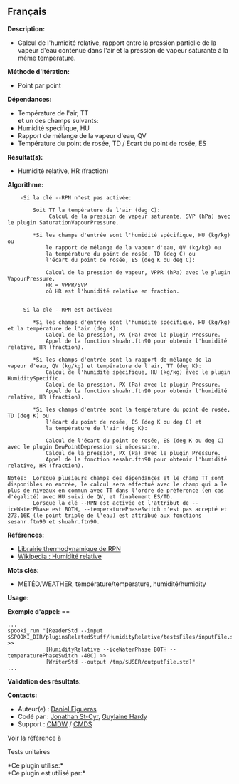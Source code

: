 ** Français















*Description:*

- Calcul de l'humidité relative, rapport entre la pression partielle de
  la vapeur d'eau contenue dans l'air et la pression de vapeur saturante
  à la même température.

*Méthode d'itération:*

- Point par point

*Dépendances:*

- Température de l'air, TT\\
  *et* un des champs suivants:
- Humidité spécifique, HU
- Rapport de mélange de la vapeur d'eau, QV
- Température du point de rosée, TD / Écart du point de rosée, ES

*Résultat(s):*

- Humidité relative, HR (fraction)

*Algorithme:*

#+begin_example
        -Si la clé --RPN n'est pas activée:

            Soit TT la température de l'air (deg C):
                 Calcul de la pression de vapeur saturante, SVP (hPa) avec le plugin SaturationVapourPressure.

            *Si les champs d'entrée sont l'humidité spécifique, HU (kg/kg) ou
                le rapport de mélange de la vapeur d'eau, QV (kg/kg) ou
                la température du point de rosée, TD (deg C) ou
                l'écart du point de rosée, ES (deg K ou deg C):

                Calcul de la pression de vapeur, VPPR (hPa) avec le plugin VapourPressure.
                HR = VPPR/SVP
                où HR est l'humidité relative en fraction.


        -Si la clé --RPN est activée:

            *Si les champs d'entrée sont l'humidité spécifique, HU (kg/kg) et la température de l'air (deg K):
                Calcul de la pression, PX (Pa) avec le plugin Pressure.
                Appel de la fonction shuahr.ftn90 pour obtenir l'humidité relative, HR (fraction).

            *Si les champs d'entrée sont la rapport de mélange de la vapeur d'eau, QV (kg/kg) et température de l'air, TT (deg K):
                Calcul de l'humidité spécifique, HU (kg/kg) avec le plugin HumiditySpecific.
                Calcul de la pression, PX (Pa) avec le plugin Pressure.
                Appel de la fonction shuahr.ftn90 pour obtenir l'humidité relative, HR (fraction).

            *Si les champs d'entrée sont la température du point de rosée, TD (deg K) ou
                l'écart du point de rosée, ES (deg K ou deg C) et
                la température de l'air (deg K):

                Calcul de l'écart du point de rosée, ES (deg K ou deg C) avec le plugin DewPointDepression si nécessaire.
                Calcul de la pression, PX (Pa) avec le plugin Pressure.
                Appel de la fonction sesahr.ftn90 pour obtenir l'humidité relative, HR (fraction).

    Notes:  Lorsque plusieurs champs des dépendances et le champ TT sont disponibles en entrée, le calcul sera effectué avec le champ qui a le plus de niveaux en commun avec TT dans l'ordre de préférence (en cas d'égalité) avec HU suivi de QV, et finalement ES/TD.
            Lorsque la clé --RPN est activée et l'attribut de --iceWaterPhase est BOTH, --temperaturePhaseSwitch n'est pas accepté et 273.16K (le point triple de l'eau) est attribué aux fonctions sesahr.ftn90 et shuahr.ftn90.
#+end_example

*Références:*

- [[https://wiki.cmc.ec.gc.ca/images/6/60/Tdpack2011.pdf][Librairie
  thermodynamique de RPN]]
- [[http://fr.wikipedia.org/wiki/Humidit%C3%A9_relative][Wikipedia :
  Humidité relative]]

*Mots clés:*

- MÉTÉO/WEATHER, température/temperature, humidité/humidity

*Usage:*

*Exemple d'appel:* ==

#+begin_example
      ...
      spooki_run "[ReaderStd --input $SPOOKI_DIR/pluginsRelatedStuff/HumidityRelative/testsFiles/inputFile.std] >>
                  [HumidityRelative --iceWaterPhase BOTH --temperaturePhaseSwitch -40C] >>
                  [WriterStd --output /tmp/$USER/outputFile.std]"
      ...
#+end_example

*Validation des résultats:*

*Contacts:*

- Auteur(e) : [[/wiki/Daniel_Figueras][Daniel Figueras]]
- Codé par : [[https://wiki.cmc.ec.gc.ca/wiki/User:Stcyrj][Jonathan
  St-Cyr]], [[https://wiki.cmc.ec.gc.ca/wiki/User:Hardyg][Guylaine
  Hardy]]
- Support : [[https://wiki.cmc.ec.gc.ca/wiki/CMDW][CMDW]] /
  [[https://wiki.cmc.ec.gc.ca/wiki/CMDS][CMDS]]

Voir la référence à



Tests unitaires



*Ce plugin utilise:*\\

*Ce plugin est utilisé par:*\\



  

